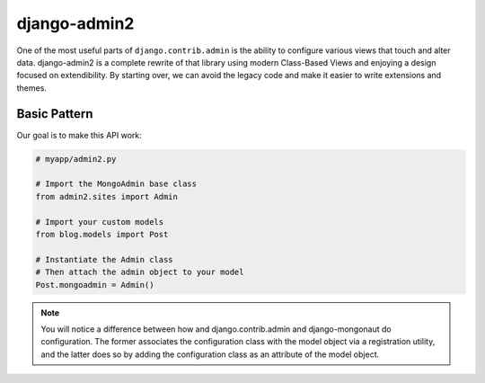 ===============
django-admin2
===============

One of the most useful parts of ``django.contrib.admin`` is the ability to configure various views that touch and alter data. django-admin2 is a complete rewrite of that library using modern Class-Based Views and enjoying a design focused on extendibility. By starting over, we can avoid the legacy code and make it easier to write extensions and themes.

Basic Pattern
==============

Our goal is to make this API work:

.. code-block::

    # myapp/admin2.py

    # Import the MongoAdmin base class
    from admin2.sites import Admin

    # Import your custom models
    from blog.models import Post

    # Instantiate the Admin class
    # Then attach the admin object to your model
    Post.mongoadmin = Admin()
    
.. note:: You will notice a difference between how and django.contrib.admin and django-mongonaut do configuration. The former associates the configuration class with the model object via a registration utility, and the latter does so by adding the configuration class as an attribute of the model object.